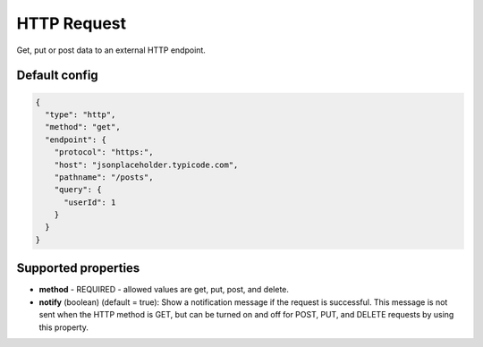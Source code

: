HTTP Request
============

Get, put or post data to an external HTTP endpoint.

Default config
--------------

.. code-block:: json

    {
      "type": "http",
      "method": "get",
      "endpoint": {
        "protocol": "https:",
        "host": "jsonplaceholder.typicode.com",
        "pathname": "/posts",
        "query": {
          "userId": 1
        }
      }
    }

Supported properties
--------------------

- **method** - REQUIRED - allowed values are get, put, post, and delete.
- **notify** (boolean) (default = true): Show a notification message if the request is successful. This message is not
  sent when the HTTP method is GET, but can be turned on and off for POST, PUT, and DELETE requests by using this
  property.
